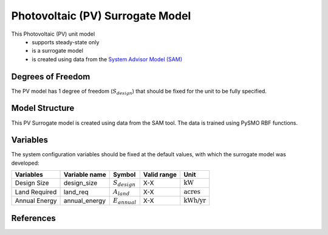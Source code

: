 Photovoltaic (PV) Surrogate Model
====================================================

This Photovoltaic (PV) unit model
   * supports steady-state only
   * is a surrogate model
   * is created using data from the `System Advisor Model (SAM) <https://sam.nrel.gov>`_

.. TODO: Add index/reference to home page


Degrees of Freedom
------------------
The PV model has 1 degree of freedom (:math:`S_{design}`) that should be fixed for the unit to be fully specified.
  
Model Structure
---------------

This PV Surrogate model is created using data from the SAM tool. The data is trained using PySMO RBF functions.


Variables
---------
The system configuration variables should be fixed at the default values, 
with which the surrogate model was developed:

.. csv-table::
   :header: "Variables", "Variable name", "Symbol", "Valid range", "Unit"

   "Design Size", "design_size", ":math:`S_{design}`", "X-X", ":math:`\text{kW}`"
   "Land Required", "land_req", ":math:`A_{land}`", "X-X", ":math:`\text{acres}`"
   "Annual Energy", "annual_energy", ":math:`E_{annual}`", "X-X", ":math:`\text{kWh/yr}`"


References
----------
